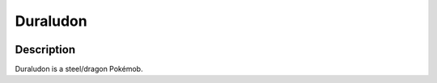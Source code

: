 .. duraludon:

Duraludon
----------

.. image:: ../../_images/pokemobs/gen_8/entity_icon/textures/duraludon.png
    :width: 400
    :alt: Duraludon
.. image:: ../../_images/pokemobs/gen_8/entity_icon/textures/duraludons.png
    :width: 400
    :alt: Duraludon


Description
============
| Duraludon is a steel/dragon Pokémob.